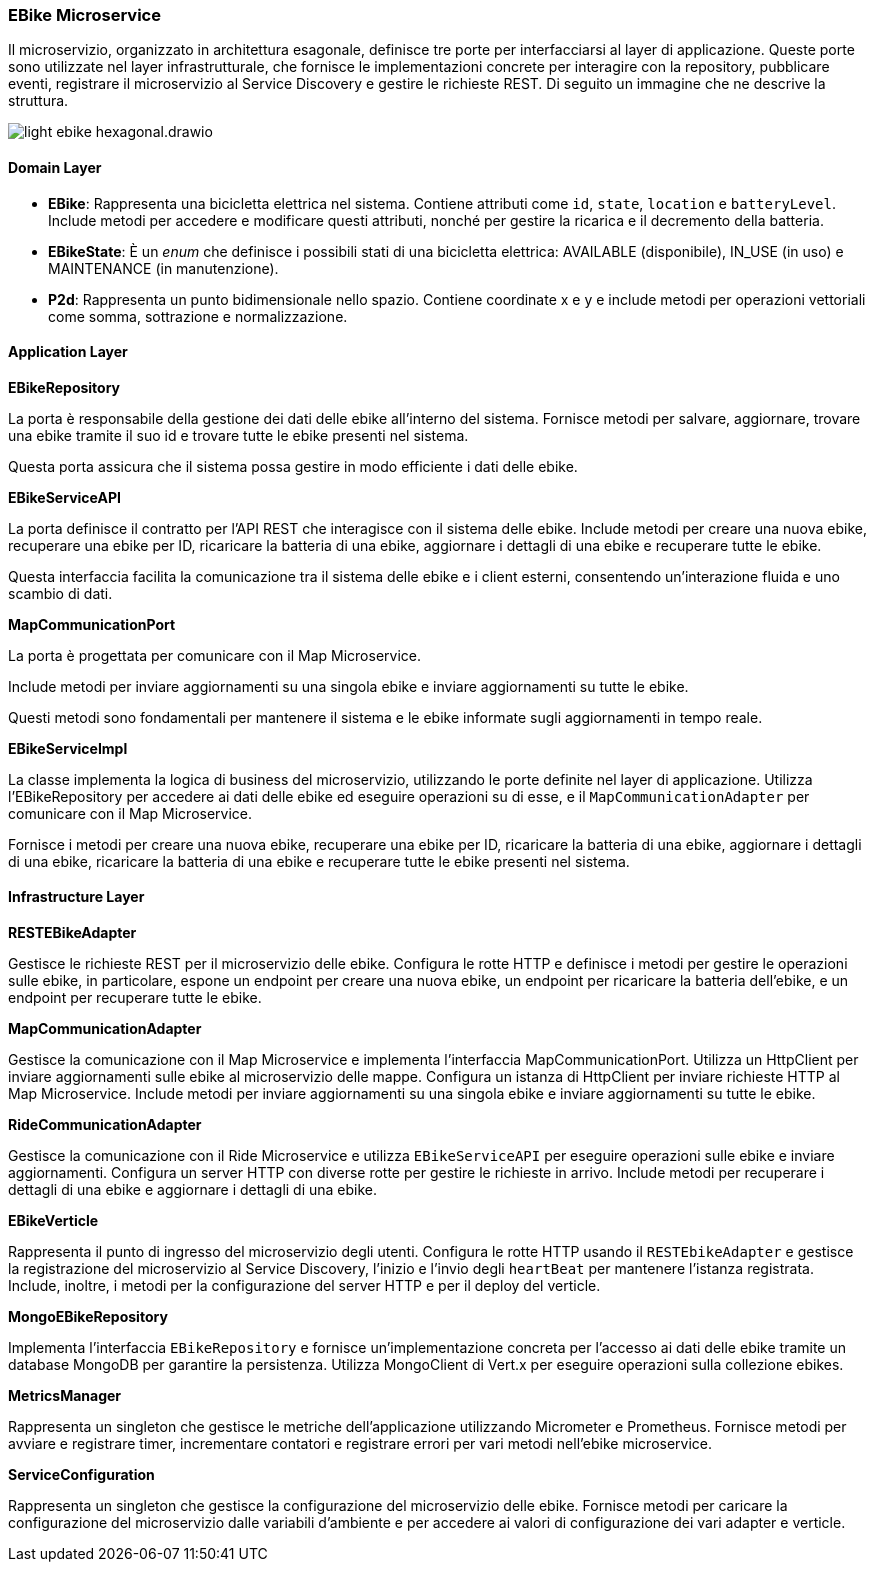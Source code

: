 === EBike Microservice

Il microservizio, organizzato in architettura esagonale, definisce tre porte per interfacciarsi al layer di applicazione.
Queste porte sono utilizzate nel layer infrastrutturale, che fornisce le implementazioni concrete per interagire con la repository, pubblicare eventi,
registrare il microservizio al Service Discovery e gestire le richieste REST.
Di seguito un immagine che ne descrive la struttura.

image::../png/light-ebike-hexagonal.drawio.png[]

==== Domain Layer

* *EBike*: Rappresenta una bicicletta elettrica nel sistema. Contiene attributi come `id`, `state`, `location` e `batteryLevel`. Include metodi per accedere e modificare questi attributi, nonché per gestire la ricarica e il decremento della batteria.
* *EBikeState*: È un _enum_ che definisce i possibili stati di una bicicletta elettrica: AVAILABLE (disponibile), IN_USE (in uso) e MAINTENANCE (in manutenzione).
* *P2d*: Rappresenta un punto bidimensionale nello spazio. Contiene coordinate x e y e include metodi per operazioni vettoriali come somma, sottrazione e normalizzazione.


==== Application Layer

**EBikeRepository**

La porta è responsabile della gestione dei dati delle ebike all'interno del sistema.
Fornisce metodi per salvare, aggiornare, trovare una ebike tramite il suo id e trovare tutte le ebike presenti nel sistema.

Questa porta assicura che il sistema possa gestire in modo efficiente i dati delle ebike.

**EBikeServiceAPI**

La porta definisce il contratto per l'API REST che interagisce con il sistema delle ebike.
Include metodi per creare una nuova ebike, recuperare una ebike per ID, ricaricare la batteria di una ebike, aggiornare i dettagli di una ebike
e recuperare tutte le ebike.

Questa interfaccia facilita la comunicazione tra il sistema delle ebike e i client esterni, consentendo un'interazione fluida e uno scambio di dati.

**MapCommunicationPort**

La porta è progettata per comunicare con il Map Microservice.

Include metodi per inviare aggiornamenti su una singola ebike e inviare aggiornamenti su tutte le ebike.

Questi metodi sono fondamentali per mantenere il sistema e le ebike informate sugli aggiornamenti in tempo reale.

**EBikeServiceImpl**

La classe implementa la logica di business del microservizio, utilizzando le porte definite nel layer di applicazione.
Utilizza l'EBikeRepository per accedere ai dati delle ebike ed eseguire operazioni su di esse, e il `MapCommunicationAdapter` per comunicare con il Map Microservice.

Fornisce i metodi per creare una nuova ebike, recuperare una ebike per ID, ricaricare la batteria di una ebike, aggiornare i dettagli di una ebike, ricaricare la batteria di una ebike e recuperare tutte le ebike presenti nel sistema.

==== Infrastructure Layer

**RESTEBikeAdapter**

Gestisce le richieste REST per il microservizio delle ebike.
Configura le rotte HTTP e definisce i metodi per gestire le operazioni sulle ebike, in particolare, espone un endpoint per creare una nuova ebike, un endpoint per ricaricare la batteria dell'ebike, e un endpoint per recuperare tutte le ebike.

**MapCommunicationAdapter**

Gestisce la comunicazione con il Map Microservice e  implementa l'interfaccia MapCommunicationPort. Utilizza un HttpClient per inviare aggiornamenti sulle ebike al microservizio delle mappe.
Configura un istanza di HttpClient per inviare richieste HTTP al Map Microservice.
Include metodi per inviare aggiornamenti su una singola ebike e inviare aggiornamenti su tutte le ebike.

**RideCommunicationAdapter**

Gestisce la comunicazione con il Ride Microservice e utilizza `EBikeServiceAPI` per eseguire operazioni sulle ebike e inviare aggiornamenti. Configura un server HTTP con diverse rotte per gestire le richieste in arrivo.
Include metodi per recuperare i dettagli di una ebike e aggiornare i dettagli di una ebike.

**EBikeVerticle**

Rappresenta il punto di ingresso del microservizio degli utenti. Configura le rotte HTTP usando il `RESTEbikeAdapter` e
gestisce la registrazione del microservizio al Service Discovery, l'inizio e l'invio degli `heartBeat` per mantenere l'istanza registrata.
Include, inoltre, i metodi per la configurazione del server HTTP e per il deploy del verticle.

**MongoEBikeRepository**

Implementa l'interfaccia `EBikeRepository` e fornisce un'implementazione concreta per l'accesso ai dati delle ebike tramite un database MongoDB per garantire la persistenza.
Utilizza MongoClient di Vert.x per eseguire operazioni sulla collezione ebikes.

**MetricsManager**

Rappresenta un singleton che gestisce le metriche dell’applicazione utilizzando Micrometer e Prometheus.
Fornisce metodi per avviare e registrare timer, incrementare contatori e registrare errori per vari metodi nell'ebike microservice.

**ServiceConfiguration**

Rappresenta un singleton che gestisce la configurazione del microservizio delle ebike.
Fornisce metodi per caricare la configurazione del microservizio dalle variabili d'ambiente e per accedere ai valori di configurazione dei vari adapter e verticle.